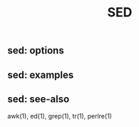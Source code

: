 # File           : cix-sed.org
# Created        : <2016-11-04 Fri 22:49:14 GMT>
# Last Modified  : <2016-11-07 Mon 21:45:31 GMT> sharlatan
# Author         : sharlatan
# Maintainer(s   :
# Short          :

#+OPTIONS: num:nil

#+TITLE: SED

** sed: options
** sed: examples
** sed: see-also
   awk(1), ed(1), grep(1), tr(1), perlre(1)
